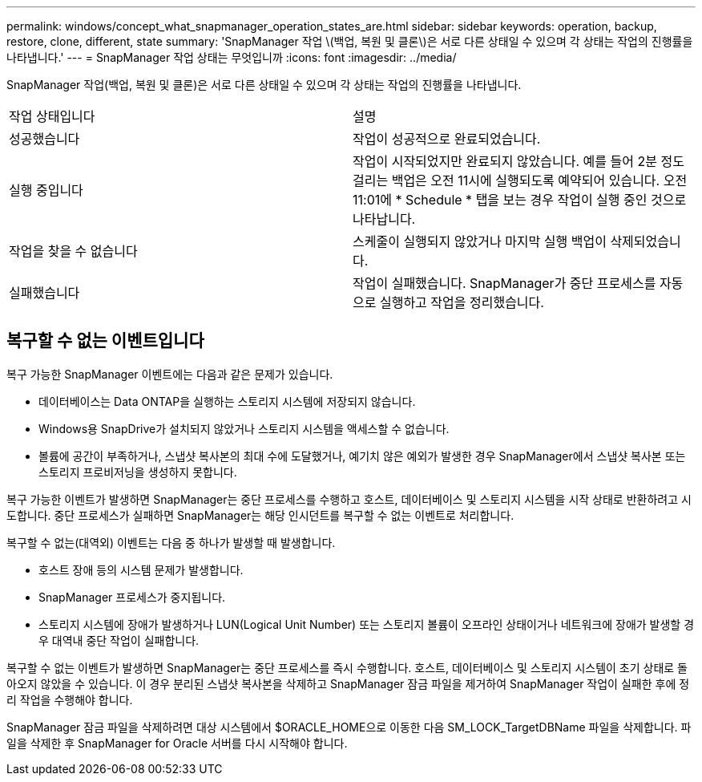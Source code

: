 ---
permalink: windows/concept_what_snapmanager_operation_states_are.html 
sidebar: sidebar 
keywords: operation, backup, restore, clone, different, state 
summary: 'SnapManager 작업 \(백업, 복원 및 클론\)은 서로 다른 상태일 수 있으며 각 상태는 작업의 진행률을 나타냅니다.' 
---
= SnapManager 작업 상태는 무엇입니까
:icons: font
:imagesdir: ../media/


[role="lead"]
SnapManager 작업(백업, 복원 및 클론)은 서로 다른 상태일 수 있으며 각 상태는 작업의 진행률을 나타냅니다.

|===


| 작업 상태입니다 | 설명 


 a| 
성공했습니다
 a| 
작업이 성공적으로 완료되었습니다.



 a| 
실행 중입니다
 a| 
작업이 시작되었지만 완료되지 않았습니다. 예를 들어 2분 정도 걸리는 백업은 오전 11시에 실행되도록 예약되어 있습니다. 오전 11:01에 * Schedule * 탭을 보는 경우 작업이 실행 중인 것으로 나타납니다.



 a| 
작업을 찾을 수 없습니다
 a| 
스케줄이 실행되지 않았거나 마지막 실행 백업이 삭제되었습니다.



 a| 
실패했습니다
 a| 
작업이 실패했습니다. SnapManager가 중단 프로세스를 자동으로 실행하고 작업을 정리했습니다.

|===


== 복구할 수 없는 이벤트입니다

복구 가능한 SnapManager 이벤트에는 다음과 같은 문제가 있습니다.

* 데이터베이스는 Data ONTAP을 실행하는 스토리지 시스템에 저장되지 않습니다.
* Windows용 SnapDrive가 설치되지 않았거나 스토리지 시스템을 액세스할 수 없습니다.
* 볼륨에 공간이 부족하거나, 스냅샷 복사본의 최대 수에 도달했거나, 예기치 않은 예외가 발생한 경우 SnapManager에서 스냅샷 복사본 또는 스토리지 프로비저닝을 생성하지 못합니다.


복구 가능한 이벤트가 발생하면 SnapManager는 중단 프로세스를 수행하고 호스트, 데이터베이스 및 스토리지 시스템을 시작 상태로 반환하려고 시도합니다. 중단 프로세스가 실패하면 SnapManager는 해당 인시던트를 복구할 수 없는 이벤트로 처리합니다.

복구할 수 없는(대역외) 이벤트는 다음 중 하나가 발생할 때 발생합니다.

* 호스트 장애 등의 시스템 문제가 발생합니다.
* SnapManager 프로세스가 중지됩니다.
* 스토리지 시스템에 장애가 발생하거나 LUN(Logical Unit Number) 또는 스토리지 볼륨이 오프라인 상태이거나 네트워크에 장애가 발생할 경우 대역내 중단 작업이 실패합니다.


복구할 수 없는 이벤트가 발생하면 SnapManager는 중단 프로세스를 즉시 수행합니다. 호스트, 데이터베이스 및 스토리지 시스템이 초기 상태로 돌아오지 않았을 수 있습니다. 이 경우 분리된 스냅샷 복사본을 삭제하고 SnapManager 잠금 파일을 제거하여 SnapManager 작업이 실패한 후에 정리 작업을 수행해야 합니다.

SnapManager 잠금 파일을 삭제하려면 대상 시스템에서 $ORACLE_HOME으로 이동한 다음 SM_LOCK_TargetDBName 파일을 삭제합니다. 파일을 삭제한 후 SnapManager for Oracle 서버를 다시 시작해야 합니다.

